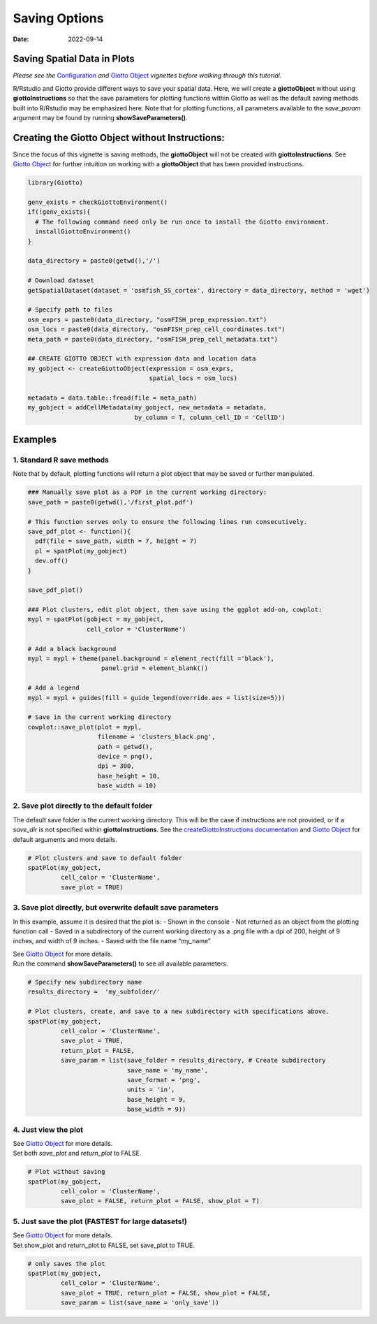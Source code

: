 ======================
Saving Options
======================

:Date: 2022-09-14

Saving Spatial Data in Plots
============================

*Please see the* `Configuration <./configuration.html>`__ *and* `Giotto
Object <./getting_started_gobject.html>`__ *vignettes before walking
through this tutorial.*

R/Rstudio and Giotto provide different ways to save your spatial data.
Here, we will create a **giottoObject** without using
**giottoInstructions** so that the save parameters for plotting
functions within Giotto as well as the default saving methods built into
R/Rstudio may be emphasized here. Note that for plotting functions, all
parameters available to the *save_param* argument may be found by
running **showSaveParameters()**.

Creating the Giotto Object without Instructions:
================================================

Since the focus of this vignette is saving methods, the **giottoObject**
will not be created with **giottoInstructions**. See `Giotto
Object <./getting_started_gobject.html>`__ for further intuition on
working with a **giottoObject** that has been provided instructions.

.. container:: cell

   .. code:: r

      library(Giotto)

      genv_exists = checkGiottoEnvironment()
      if(!genv_exists){
        # The following command need only be run once to install the Giotto environment.
        installGiottoEnvironment()
      }

      data_directory = paste0(getwd(),'/')

      # Download dataset 
      getSpatialDataset(dataset = 'osmfish_SS_cortex', directory = data_directory, method = 'wget')

      # Specify path to files
      osm_exprs = paste0(data_directory, "osmFISH_prep_expression.txt")
      osm_locs = paste0(data_directory, "osmFISH_prep_cell_coordinates.txt")
      meta_path = paste0(data_directory, "osmFISH_prep_cell_metadata.txt")

      ## CREATE GIOTTO OBJECT with expression data and location data
      my_gobject <- createGiottoObject(expression = osm_exprs,
                                       spatial_locs = osm_locs)

      metadata = data.table::fread(file = meta_path)
      my_gobject = addCellMetadata(my_gobject, new_metadata = metadata,
                                   by_column = T, column_cell_ID = 'CellID')

Examples
========

1. Standard R save methods
--------------------------

Note that by default, plotting functions will return a plot object that
may be saved or further manipulated.

.. container:: cell

   .. code:: r

      ### Manually save plot as a PDF in the current working directory:
      save_path = paste0(getwd(),'/first_plot.pdf')

      # This function serves only to ensure the following lines run consecutively.
      save_pdf_plot <- function(){ 
        pdf(file = save_path, width = 7, height = 7)
        pl = spatPlot(my_gobject)
        dev.off()
      }

      save_pdf_plot()

      ### Plot clusters, edit plot object, then save using the ggplot add-on, cowplot:
      mypl = spatPlot(gobject = my_gobject, 
                      cell_color = 'ClusterName')

      # Add a black background
      mypl = mypl + theme(panel.background = element_rect(fill ='black'),
                          panel.grid = element_blank())

      # Add a legend
      mypl = mypl + guides(fill = guide_legend(override.aes = list(size=5)))

      # Save in the current working directory
      cowplot::save_plot(plot = mypl,
                         filename = 'clusters_black.png', 
                         path = getwd(),
                         device = png(),
                         dpi = 300, 
                         base_height = 10, 
                         base_width = 10)

.. image:: ../inst/images/getting_started_figs/getting_started_saving/clusters_black.png

2. Save plot directly to the default folder
-------------------------------------------

The default save folder is the current working directory. This will be
the case if instructions are not provided, or if a *save_dir* is not
specified within **giottoInstructions**. See the
`createGiottoInstructions
documentation <../md_rst/createGiottoInstructions.html>`__
and `Giotto Object <./getting_started_gobject.html>`__ for default
arguments and more details.

.. container:: cell

   .. code:: r

      # Plot clusters and save to default folder
      spatPlot(my_gobject, 
               cell_color = 'ClusterName', 
               save_plot = TRUE)

.. image:: ../inst/images/getting_started_figs/getting_started_saving/-SpatPlot2D.png

3. Save plot directly, but overwrite default save parameters
------------------------------------------------------------

In this example, assume it is desired that the plot is: - Shown in the
console - Not returned as an object from the plotting function call -
Saved in a subdirectory of the current working directory as a .png file
with a dpi of 200, height of 9 inches, and width of 9 inches. - Saved
with the file name “my_name”

| See `Giotto Object <./getting_started_gobject.html>`__ for more
  details.
| Run the command **showSaveParameters()** to see all available
  parameters.

.. container:: cell

   .. code:: r

      # Specify new subdirectory name
      results_directory =  'my_subfolder/'

      # Plot clusters, create, and save to a new subdirectory with specifications above.
      spatPlot(my_gobject, 
               cell_color = 'ClusterName', 
               save_plot = TRUE,
               return_plot = FALSE,
               save_param = list(save_folder = results_directory, # Create subdirectory
                                 save_name = 'my_name', 
                                 save_format = 'png', 
                                 units = 'in',
                                 base_height = 9,
                                 base_width = 9))

.. image:: ../inst/images/getting_started_figs/getting_started_saving/my_name.png

4. Just view the plot
---------------------

| See `Giotto Object <./getting_started_gobject.html>`__ for more
  details.
| Set both *save_plot* and *return_plot* to FALSE.

.. container:: cell

   .. code:: r

      # Plot without saving
      spatPlot(my_gobject, 
               cell_color = 'ClusterName', 
               save_plot = FALSE, return_plot = FALSE, show_plot = T)

5. Just save the plot (FASTEST for large datasets!)
---------------------------------------------------

| See `Giotto Object <./getting_started_gobject.html>`__ for more
  details.
| Set show_plot and return_plot to FALSE, set save_plot to TRUE.

.. container:: cell

   .. code:: r

      # only saves the plot
      spatPlot(my_gobject, 
               cell_color = 'ClusterName', 
               save_plot = TRUE, return_plot = FALSE, show_plot = FALSE,
               save_param = list(save_name = 'only_save'))

.. image:: ../inst/images/getting_started_figs/getting_started_saving/only_save.png
